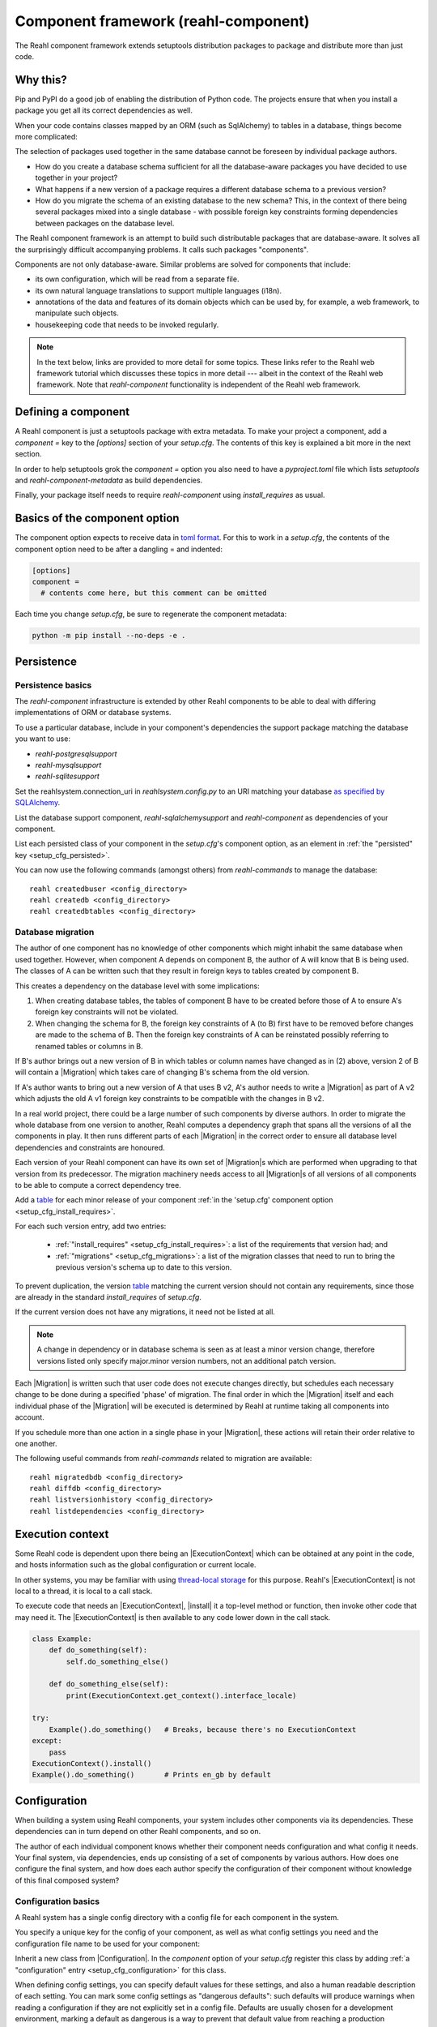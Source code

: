 .. Copyright 2021 Reahl Software Services (Pty) Ltd. All rights reserved.

.. |Migration| replace:: :class:`~reahl.component.migration.Migration`
.. |ExecutionContext| replace:: :class:`~reahl.component.context.ExecutionContext`
.. |install| replace:: :meth:`~reahl.component.context.ExecutionContext.install`
.. |Configuration| replace:: :class:`~reahl.component.config.Configuration`
.. |StoredConfiguration| replace:: :class:`~reahl.component.config.StoredConfiguration`
.. |configure| replace:: :meth:`~reahl.component.config.StoredConfiguration.configure`
.. |AccessRestricted| replace:: :class:`~reahl.component.exceptions.AccessRestricted`
.. |Action| replace:: :class:`~reahl.component.modelinterface.Action`
.. |add_validation_constraint| replace:: :meth:`~reahl.component.modelinterface.Field.add_validation_constraint`
.. |as_input| replace:: :meth:`~reahl.component.modelinterface.Field.as_input`
.. |Event| replace:: :class:`~reahl.component.modelinterface.Event`
.. |exposed| replace:: :class:`~reahl.component.modelinterface.exposed`
.. |secured| replace:: :class:`~reahl.component.modelinterface.secured`
.. |Field| replace:: :class:`~reahl.component.modelinterface.Field`
.. |FieldIndex| replace:: :class:`~reahl.component.modelinterface.FieldIndex`
.. |fire| replace:: :meth:`~reahl.component.modelinterface.Event.fire`
.. |from_input| replace:: :meth:`~reahl.component.modelinterface.Field.from_input`
.. |parse_input| replace:: :meth:`~reahl.component.modelinterface.Field.parse_input`
.. |readable| replace:: :meth:`~reahl.component.modelinterface.Action.readable`
.. |writable| replace:: :meth:`~reahl.component.modelinterface.Action.writable`
.. |SqlAlchemyControl| replace:: :class:`~reahl.sqlalchemysupport.sqlalchemysupport.SqlAlchemyControl`
.. |unparse_input| replace:: :meth:`~reahl.component.modelinterface.Field.unparse_input`
.. |validate_input| replace:: :meth:`~reahl.component.modelinterface.ValidationConstraint.validate_input`
.. |validate_parsed_value| replace:: :meth:`~reahl.component.modelinterface.ValidationConstraint.validate_parsed_value`
.. |ValidationConstraint| replace:: :class:`~reahl.component.modelinterface.ValidationConstraint`

.. _toml format: https://toml.io/en/
.. _table: https://toml.io/en/v1.0.0#table

                                    
Component framework (reahl-component)
=====================================

The Reahl component framework extends setuptools distribution packages to package and distribute more than just code.

.. seealso::

   :doc:`The API documentation <index>`.

Why this?
---------

Pip and PyPI do a good job of enabling the distribution of Python code. The projects ensure that when you install a
package you get all its correct dependencies as well.

When your code contains classes mapped by an ORM (such as SqlAlchemy) to tables in a database, things become more
complicated:

The selection of packages used together in the same database cannot be foreseen by individual package authors.

- How do you create a database schema sufficient for all the database-aware packages you have decided to use together
  in your project?
- What happens if a new version of a package requires a different database schema to a previous version?
- How do you migrate the schema of an existing database to the new schema? This, in the context of there being several
  packages mixed into a single database - with possible foreign key constraints forming dependencies between packages on
  the database level.

The Reahl component framework is an attempt to build such distributable packages that are database-aware. It solves
all the surprisingly difficult accompanying problems. It calls such packages "components".

Components are not only database-aware. Similar problems are solved for components that include:

- its own configuration, which will be read from a separate file.
- its own natural language translations to support multiple languages (i18n).
- annotations of the data and features of its domain objects which can be used by, for example,
  a web framework, to manipulate such objects.
- housekeeping code that needs to be invoked regularly.

.. note::

   In the text below, links are provided to more detail for some topics. These links refer to the Reahl web framework
   tutorial which discusses these topics in more detail --- albeit in the context of the Reahl web framework. Note that
   `reahl-component` functionality is independent of the Reahl web framework.

.. _define_component:
   
Defining a component
--------------------

.. seealso::

  :ref:`The 'hello' component <create-component>`
     How to create a basic component using a `setup.cfg` file.

  :doc:`setup.cfg`
     Reference documentation for a `setup.cfg` file.

A Reahl component is just a setuptools package with extra metadata. To make your project a component,
add a `component =` key to the `[options]` section of your `setup.cfg`. The contents of this key is
explained a bit more in the next section.

In order to help setuptools grok the `component =` option you also need to have a `pyproject.toml` file
which lists `setuptools` and `reahl-component-metadata` as build dependencies.

Finally, your package itself needs to require `reahl-component` using `install_requires` as usual.


Basics of the component option
------------------------------

The component option expects to receive data in `toml format`_. For this to work in a `setup.cfg`, the contents
of the component option need to be after a dangling = and indented:

.. code-block:: ini

   [options]
   component =
     # contents come here, but this comment can be omitted


Each time you change `setup.cfg`, be sure to regenerate the component metadata:

.. code-block:: bash

   python -m pip install --no-deps -e .

   
Persistence
-----------

Persistence basics
~~~~~~~~~~~~~~~~~~

.. seealso::

  :doc:`../tutorial/persistence`
     How to register persisted classes with your component and use the command line to create a database schema.

The `reahl-component` infrastructure is extended by other Reahl components to be able to deal with differing
implementations of ORM or database systems.

To use a particular database, include in your component's dependencies the support package matching the database you
want to use:

- `reahl-postgresqlsupport`
- `reahl-mysqlsupport`
- `reahl-sqlitesupport`

Set the reahlsystem.connection_uri in `reahlsystem.config.py` to an URI matching your database
`as specified by SQLAlchemy <https://docs.sqlalchemy.org/en/14/core/engines.html#database-urls>`_.

List the database support component, `reahl-sqlalchemysupport` and `reahl-component` as dependencies of your component.

List each persisted class of your component in the `setup.cfg`\'s component option, as an element in :ref:`the "persisted" key <setup_cfg_persisted>`.

You can now use the following commands (amongst others) from `reahl-commands` to manage the database::

    reahl createdbuser <config_directory>
    reahl createdb <config_directory>
    reahl createdbtables <config_directory>

Database migration
~~~~~~~~~~~~~~~~~~

.. seealso::

  :doc:`../tutorial/schemaevolution`
     How to write migrations, define new versions of a Reahl component and upgrade a database to the new version.

The author of one component has no knowledge of other components which might inhabit the same database when used
together. However, when component A depends on component B, the author of A will know that B is being used. The classes
of A can be written such that they result in foreign keys to tables created by component B.

This creates a dependency on the database level with some implications:

1. When creating database tables, the tables of component B have to be created before those of A to ensure A's foreign
   key constraints will not be violated.
2. When changing the schema for B, the foreign key constraints of A (to B) first have to be removed before changes are
   made to the schema of B. Then the foreign key constraints of A can be reinstated possibly referring to renamed
   tables or columns in B.

If B's author brings out a new version of B in which tables or column names have changed as in (2) above, version 2 of
B will contain a |Migration| which takes care of changing B's schema from the old version.

If A's author wants to bring out a new version of A that uses B v2, A's author needs to write a |Migration| as part of
A v2 which adjusts the old A v1 foreign key constraints to be compatible with the changes in B v2.

In a real world project, there could be a large number of such components by diverse authors. In order to migrate
the whole database from one version to another, Reahl computes a dependency graph that spans all the versions of all
the components in play. It then runs different parts of each |Migration| in the correct order to ensure all database
level dependencies and constraints are honoured.

Each version of your Reahl component can have its own set of |Migration|\s which are performed when upgrading to that
version from its predecessor. The migration machinery needs access to all |Migration|\s of all versions of all
components to be able to compute a correct dependency tree.

Add a `table`_ for each minor release of your component :ref:`in the 'setup.cfg' component option <setup_cfg_install_requires>`.

For each such version entry, add two entries:

 - :ref:`"install_requires" <setup_cfg_install_requires>`: a list of the requirements that version had; and
 - :ref:`"migrations" <setup_cfg_migrations>`: a list of the migration classes that need to run to bring the previous version's schema up to date to this version.

To prevent duplication, the version `table`_ matching the current version
should not contain any requirements, since those are already in
the standard `install_requires` of `setup.cfg`.

If the current version does not have any migrations, it need not be
listed at all.
   
.. note::

   A change in dependency or in database schema is seen as at least a minor version change, therefore
   versions listed only specify major.minor version numbers, not an additional patch version.

Each |Migration| is written such that user code does not execute changes directly, but schedules each necessary change to be done
during a specified 'phase' of migration. The final order in which the |Migration| itself and each individual phase of the |Migration| will be executed
is determined by Reahl at runtime taking all components into account.

If you schedule more than one action in a single phase in your |Migration|, these actions will retain their order
relative to one another.

The following useful commands from `reahl-commands` related to migration are available::

    reahl migratedbdb <config_directory>
    reahl diffdb <config_directory>
    reahl listversionhistory <config_directory>
    reahl listdependencies <config_directory>

Execution context
-----------------

Some Reahl code is dependent upon there being an |ExecutionContext| which can be obtained at any point in the code, and
hosts information such as the global configuration or current locale.

In other systems, you may be familiar with using `thread-local storage <https://en.wikipedia.org/wiki/Thread-local_storage>`_
for this purpose. Reahl's |ExecutionContext| is not local to a thread, it is local to a call stack.

To execute code that needs an |ExecutionContext|, |install| it a top-level method or function, then invoke other code
that may need it. The |ExecutionContext| is then available to any code lower down in the call stack.

.. code-block:: python

    class Example:
        def do_something(self):
            self.do_something_else()

        def do_something_else(self):
            print(ExecutionContext.get_context().interface_locale)

    try:
        Example().do_something()   # Breaks, because there's no ExecutionContext
    except:
        pass
    ExecutionContext().install()
    Example().do_something()       # Prints en_gb by default




Configuration
-------------

When building a system using Reahl components, your system includes other components via its dependencies. These
dependencies can in turn depend on other Reahl components, and so on.

The author of each individual component knows whether their component needs configuration and what config it needs. Your
final system, via dependencies, ends up consisting of a set of components by various authors. How does one configure the
final system, and how does each author specify the configuration of their component without knowledge of this final
composed system?

Configuration basics
~~~~~~~~~~~~~~~~~~~~

.. seealso::

  :doc:`../tutorial/owncomponent`
     How to define and use configuration for your own component.

A Reahl system has a single config directory with a config file for each component in the system.

You specify a unique key for the config of your component, as well as what config settings you need and the
configuration file name to be used for your component:

Inherit a new class from |Configuration|. In the `component` option of your `setup.cfg` register this class by adding
:ref:`a "configuration" entry <setup_cfg_configuration>` for this class.

When defining config settings, you can specify default values for these settings, and also a human readable description
of each setting. You can mark some config settings as "dangerous defaults": such defaults will produce warnings when
reading a configuration if they are not explicitly set in a config file. Defaults are usually chosen for a development
environment, marking a default as dangerous is a way to prevent that default value from reaching a production
environment.

.. note:: Use an ExecutionContext

   Store your |Configuration| on an |ExecutionContext| to make it accessible anywhere in your code:

   .. code-block:: python

      config = StoredConfiguration('/my/directory')
      config.configure()
      context = ExecutionContext().install()

      context.config = config

      ...

      ExecutionContext.get_context().config  # To get it anywhere

In your system, read the config by creating a |StoredConfiguration|, and then calling |configure| on it. Pass
True to `strict_checking` in production environments in order to turn dangerous defaults into errors instead of
warnings.


Dependency injection between components
~~~~~~~~~~~~~~~~~~~~~~~~~~~~~~~~~~~~~~~

.. seealso::

  :ref:`dependency injection <dependency_injection>`
     How reahl-web-declarative supplies a specific implementation to reahl-web using dependency injection.

Sometimes it is useful to make one component (A) outsource some of its functionality to an as yet unknown component
by requiring classes it can use as config settings. If component B depends on A, it can then automatically provide
the relevant config settings to A.

This is a form of dependency injection which `reahl-component` uses to, for example, allow the use of different ORMs:
`reahl-component` has a config setting `reahlsystem.orm_control` which it uses to do various tasks related to database
management. If your project also depends on `reahl-sqlalchemysupport`, the latter will automatically configure
`reahlsystem.orm_control` to be a |SqlAlchemyControl|.

Commands
~~~~~~~~

The following useful commands from `reahl-commands` related to configuration are available::

    reahl listconfig <config_directory>
    reahl listconfig --values <config_directory>
    reahl listconfig --files <config_directory>
    reahl listconfig --info <config_directory>
    reahl listconfig --missing <config_directory>
    reahl checkconfig <config_directory>


Internationalisation
--------------------

.. seealso::

  :doc:`../tutorial/i18n`
     How to make strings in your application translatable and work with translations in other languages.

If a component needs a user interface in several different human languages, each string that could appear on its
user interface is marked in such a way that tools can collect all such strings in one file. (These translatable
strings are usually referred to as "messages".) For each additional language you need to support, you then provide a
version of this file with translations for each such message to that language.

Reahl-component provides a mechanism for each component to ship the translations of its messages. One component can
also provide extra translations for another component.

Before you can use the Reahl command line commands for working with messages, create an empty python package in which
messages and their translations can be saved. Once created, register this translations package
in `setup.cfg` as :ref:`an entry point in the "reahl.translations" group <setup_cfg_translations>`.


Setting the current locale
~~~~~~~~~~~~~~~~~~~~~~~~~~
Python has its own ways to set and determine what the current locale should be. Reahl code is used in server settings,
however, which means that the locale used is probably different for each user regardless of the server the code is
running on.

For this reason, a different mechanism is used to determine the current locale: supply an object to represent
a 'user session' containing options related to the current user. Add a method called `get_interface_locale` on it which
returns a locale string `formatted according to RFC5646 <https://tools.ietf.org/html/rfc5646>`_.

To make the session available to code, ensure it runs within an |ExecutionContext| on which you have set the session:

.. code-block:: python

    class UserSession:
        def __init__(self, locale):
            self.locale = locale
        def get_interface_locale(self):
            return self.locale

    context = ExecutionContext().install()
    context.session = UserSession('en_gb')

.. note::
   If you set the locale to a language for which you have not supplied translations, messages will just be displayed
   using 'en_gb' - the default.

Commands
~~~~~~~~

The following useful commands from `reahl-dev` related to translations are available::

    reahl extractmessages
    reahl addlocale
    reahl mergetranslations
    reahl compiletranslations

.. note::
   Remember to `python -m pip install --no-deps -e .` after having changed `setup.cfg` before using these commands.
    
Describing the interface of your model
--------------------------------------

When a system has a user interface, the values that a user enters require a lot of management:

Marshalling
  Users can only type text, but perhaps a program would rather deal with that text as an instance of a
  specific class, such as a Date or boolean. "Marshalling" in this context refers to changing a given text
  representation into an object instance, and vice versa.

Validation
  User input also needs to be validated to ensure that, for example, the text representation of a date is in an
  expected format to be able to be transformed into a Date object. Alternatively, a numeric input might be expected
  to always constrained between a lower and upper bound.

Access control
  Programs sometimes need to prevent the acceptance of user input in certain situations or only allow it from certain
  users. For example, if an order is already processed, its contents should probably be read only to all users.

In an object oriented program, you might have one object representing something (like a BankAccount), but user input
to the same attribute of that object could be present on many different places in the user interface.

Reahl component's `modelinterface` provides a way for you to describe the above requirements for an attribute of such
an object in one place. Your user interface code can then be written with the knowledge that all these concerns have
been taken care of, and thus will be consistently applied wherever referenced.

Fields and FieldIndexes
~~~~~~~~~~~~~~~~~~~~~~~

.. seealso::

  :ref:`Using Fields <fields_explained>`
     How to use |exposed| to expose |Field| for an object.

A |Field| describes one attribute of an object. There are different |Field| subclasses for things such as email
addresses, numbers or booleans.

The |exposed| decorator is used to define all the |Field|\s available for user input on a particular class instance.

.. note::
   ORMs like Django ORM and SQLAlchemy use class attributes to define how database columns
   map to the attributes of an object. Reahl's |exposed| mechanism is purposely different so that it can be used
   together with these tools without getting in their way.

A method decorated with |exposed| is always passed a single argument (a |FieldIndex|), and is accessible as a property
on the instance. Describe each attribute of your object by assigning an instance of |Field| to an attribute of
|FieldIndex| using the same name as the attribute of the object you are describing.


Accessing an object via its |exposed| |Field|\s
~~~~~~~~~~~~~~~~~~~~~~~~~~~~~~~~~~~~~~~~~~~~~~~

Given an object with exposed |Field|\s:

.. code-block:: python

   class Order:
      @exposed
      def fields(self, fields):
          fields.processed = BooleanField(label='Processed', true_value='yes', false_value='no')

You can access it from user interface code using the |from_input| and |as_input| methods:

.. code-block:: python

   ExecutionContext().install()      # Because the code lower down need it
   order = Order()

   order.fields.processed.from_input('yes')
   print(order.processed)                     # prints True
   order.processed = False
   print(order.fields.processed.as_input())   # prints 'no'

Invalid input raises a |ValidationConstraint| to communicate what is wrong:

.. code-block::

   order.fields.processed.from_input('invalid input')  # Raises: reahl.component.modelinterface.AllowedValuesConstraint: Processed should be one of the following: yes|no


Extending |Field|\s and validation
~~~~~~~~~~~~~~~~~~~~~~~~~~~~~~~~~~

Standard |Field| subclasses manage their validation by adding various |ValidationConstraint|\s based on keyword
parameters given upon construction.

Add additional |ValidationConstraint|\s to a |Field| using |add_validation_constraint|.

Build a |Field| to marshal an object of your own by creating your own |Field| subclass, and overriding the |parse_input|
and |unparse_input| methods.

When creating your own |ValidationConstraint|, create a subclass of |ValidationConstraint| and override the
|validate_input| and |validate_parsed_value| methods.


Access rights
~~~~~~~~~~~~~

To control access to a |Field|, pass single-argument callables to `readable` or `writable` when constructing the |Field|.
These callables will be called when the |Field| is read or written using |as_input| and |from_input| respectively, and
the |Field| instance itself is passed as the single argument.

The `readable` callable should return True to indicate that calling |as_input| is allowed. Similarly, `writable` should
return True to indicate that |from_input| may be called.

If `readabale` returns False, |as_input| merely returns the empty string. If `writable` returns False, calling
|from_input| has no effect.


Events and Actions
~~~~~~~~~~~~~~~~~~

An |Event| is a special kind of |Field| that represents an occurrence that can be triggered when a user clicks on a
button, for example.

An |Event| can optionally be linked to an |Action|.

.. code-block:: python

    class X:
       def exclaim(self): print('whoa')

       @exposed
       def events(self, events):
           events.boo = Event(action=Action(self.exclaim))

To |fire| an |Event|, you first need to receive it as textual input:

.. code-block:: python

    ExecutionContext().install()       # Because the code lower down need it
    boo = X().events.boo
    boo.from_input(boo.as_input())
    boo.fire()

An |Event| can be parameterised, which will cause its action to be sent arguments upon firing. These arguments are
deduced from the input passed to |as_input| above, hence the need for calling |from_input| before |fire|.

This advanced topic is outside of the scope of this introductory material.

Access controlled methods
~~~~~~~~~~~~~~~~~~~~~~~~~

Methods can also be access controlled. Decorate a method with |secured|, passing it callables for `read_check` and
`write_check`. The signatures of these callables should match that of the |secured| method.

Each time a |secured| method is executed, these check callables are first executed to check whether the method is
allowed to be executed. If either of these callables return False, an |AccessRestricted| is raised. The point of
`read_check` is that user interface machinery could in theory use the `read_check` to, for example show a button, but
grey it out (ie., the user is aware of the method's existence but cannot invoke it). A False `write_check` instead
could signal to the user interface machinery to not even show the said button at all.

.. code-block:: python

    class Order:
        state = 'new'
        def is_submitted(self):
            return self.state == 'submitted'

        @secured(write_check=is_submitted)
        def authorise(self):
            ...

   >>> Order().authorise()   # raises reahl.component.exceptions.AccessRestricted because state is 'new'


Scheduled jobs
--------------

.. seealso::

  :doc:`../tutorial/jobs`
     Registering and running regular scheduled jobs.

The internals of a component may require certain housekeeping tasks to be performed regularly. A user of a system with
many such components does not want to have to know about all the jobs needed by all the components used. In order to
facilitate this, Reahl has a mechanism by which a component author can register jobs that the system runs on a regular
basis.

List each callable object that should be run as a scheduled job in :ref:`the "schedule" entry <setup_cfg_schedule>`
of the `component` option of your `setup.cfg`.

Whenever `reahl runjobs` is executed on your system's configuration directory, all the registered scheduled jobs of all
components that are used by your system are executed.

.. note::
   We could have opted to just register all scheduled jobs as entry points. However, a package contributes its entry points
   when it is merely installed. The scheduled jobs **for your application** should only be those jobs that are registered by
   components it depends on.

On a production system, ensure that this command is run regularly (say every 10 minutes) via your system's task
scheduler. It is up to the code in each such registered class method to check whether it should do any work when
invoked or whether it should wait until a future invocation. For example: a job may cleans out sessions from a database,
but only once a day around midnight despite being invoked every 10 minutes.

The only command from `reahl-commands` related to jobs is::

    reahl runjobs <configuration directory>

